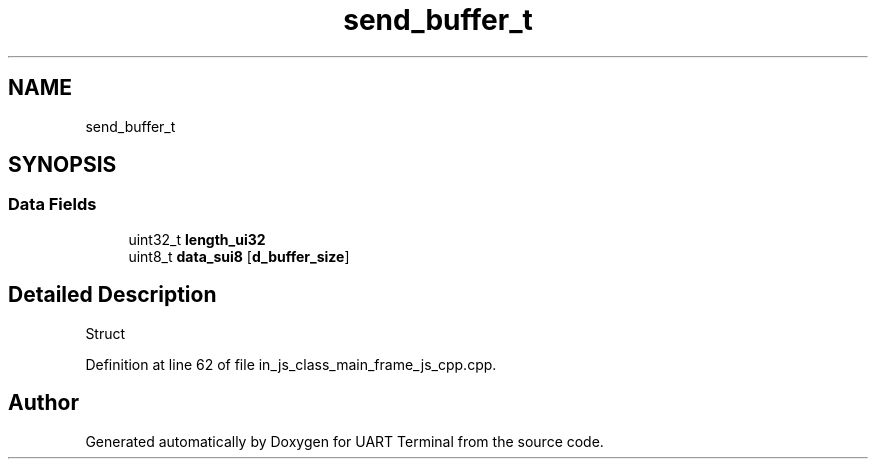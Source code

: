 .TH "send_buffer_t" 3 "Mon Apr 20 2020" "Version V2.0" "UART Terminal" \" -*- nroff -*-
.ad l
.nh
.SH NAME
send_buffer_t
.SH SYNOPSIS
.br
.PP
.SS "Data Fields"

.in +1c
.ti -1c
.RI "uint32_t \fBlength_ui32\fP"
.br
.ti -1c
.RI "uint8_t \fBdata_sui8\fP [\fBd_buffer_size\fP]"
.br
.in -1c
.SH "Detailed Description"
.PP 
Struct 
.PP
Definition at line 62 of file in_js_class_main_frame_js_cpp\&.cpp\&.

.SH "Author"
.PP 
Generated automatically by Doxygen for UART Terminal from the source code\&.
